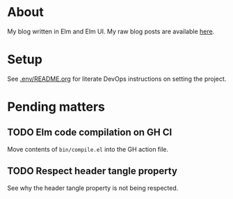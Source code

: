 * About

[[https://github.com/jakub-stastny/blog/actions/workflows/test.yml][https://github.com/jakub-stastny/blog/actions/workflows/test.yml/badge.svg]]

My blog written in Elm and Elm UI. My raw blog posts are available [[https://github.com/jakub-stastny/data.blog][here]].

* Setup

See [[./.env/README.org][.env/README.org]] for literate DevOps instructions on setting the project.

* Pending matters
** TODO Elm code compilation on GH CI

Move contents of =bin/compile.el= into the GH action file.

** TODO Respect header tangle property

See why the header tangle property is not being respected.
